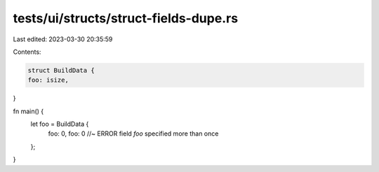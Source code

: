 tests/ui/structs/struct-fields-dupe.rs
======================================

Last edited: 2023-03-30 20:35:59

Contents:

.. code-block:: rs

    struct BuildData {
    foo: isize,
}

fn main() {
    let foo = BuildData {
        foo: 0,
        foo: 0 //~ ERROR field `foo` specified more than once
    };
}


